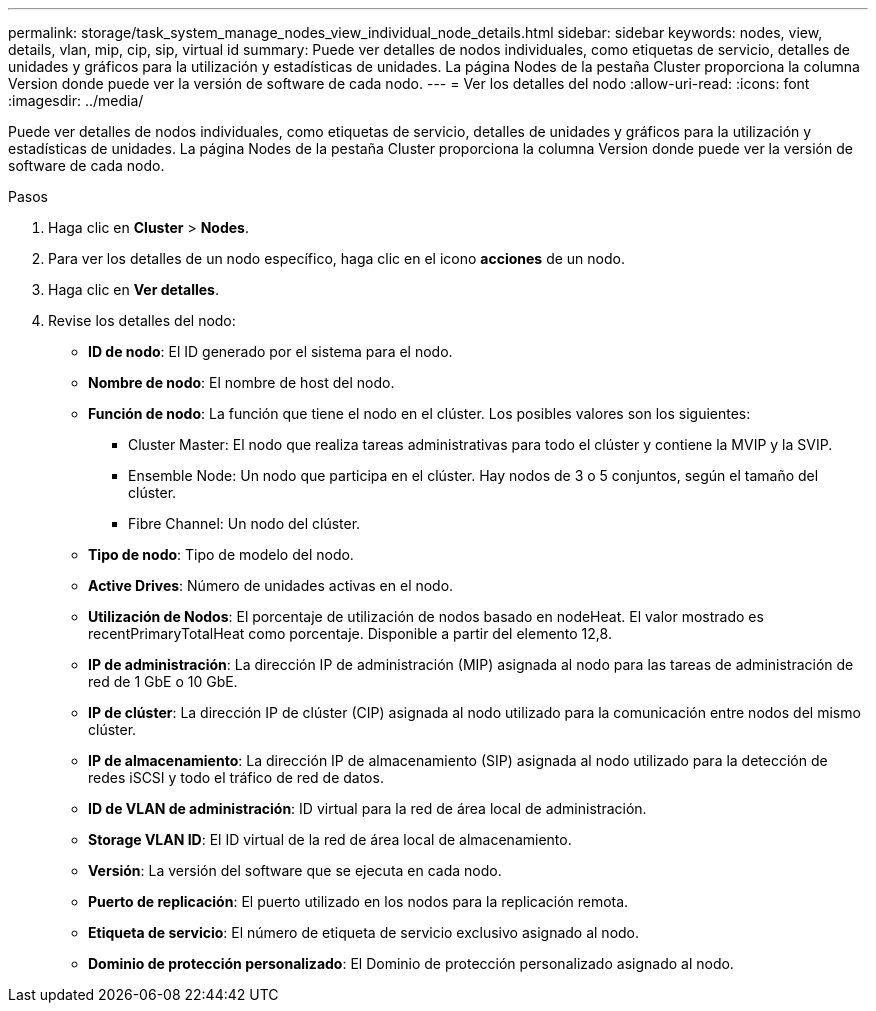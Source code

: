 ---
permalink: storage/task_system_manage_nodes_view_individual_node_details.html 
sidebar: sidebar 
keywords: nodes, view, details, vlan, mip, cip, sip, virtual id 
summary: Puede ver detalles de nodos individuales, como etiquetas de servicio, detalles de unidades y gráficos para la utilización y estadísticas de unidades. La página Nodes de la pestaña Cluster proporciona la columna Version donde puede ver la versión de software de cada nodo. 
---
= Ver los detalles del nodo
:allow-uri-read: 
:icons: font
:imagesdir: ../media/


[role="lead"]
Puede ver detalles de nodos individuales, como etiquetas de servicio, detalles de unidades y gráficos para la utilización y estadísticas de unidades. La página Nodes de la pestaña Cluster proporciona la columna Version donde puede ver la versión de software de cada nodo.

.Pasos
. Haga clic en *Cluster* > *Nodes*.
. Para ver los detalles de un nodo específico, haga clic en el icono *acciones* de un nodo.
. Haga clic en *Ver detalles*.
. Revise los detalles del nodo:
+
** *ID de nodo*: El ID generado por el sistema para el nodo.
** *Nombre de nodo*: El nombre de host del nodo.
** *Función de nodo*: La función que tiene el nodo en el clúster. Los posibles valores son los siguientes:
+
*** Cluster Master: El nodo que realiza tareas administrativas para todo el clúster y contiene la MVIP y la SVIP.
*** Ensemble Node: Un nodo que participa en el clúster. Hay nodos de 3 o 5 conjuntos, según el tamaño del clúster.
*** Fibre Channel: Un nodo del clúster.


** *Tipo de nodo*: Tipo de modelo del nodo.
** *Active Drives*: Número de unidades activas en el nodo.
** *Utilización de Nodos*: El porcentaje de utilización de nodos basado en nodeHeat. El valor mostrado es recentPrimaryTotalHeat como porcentaje. Disponible a partir del elemento 12,8.
** *IP de administración*: La dirección IP de administración (MIP) asignada al nodo para las tareas de administración de red de 1 GbE o 10 GbE.
** *IP de clúster*: La dirección IP de clúster (CIP) asignada al nodo utilizado para la comunicación entre nodos del mismo clúster.
** *IP de almacenamiento*: La dirección IP de almacenamiento (SIP) asignada al nodo utilizado para la detección de redes iSCSI y todo el tráfico de red de datos.
** *ID de VLAN de administración*: ID virtual para la red de área local de administración.
** *Storage VLAN ID*: El ID virtual de la red de área local de almacenamiento.
** *Versión*: La versión del software que se ejecuta en cada nodo.
** *Puerto de replicación*: El puerto utilizado en los nodos para la replicación remota.
** *Etiqueta de servicio*: El número de etiqueta de servicio exclusivo asignado al nodo.
** *Dominio de protección personalizado*: El Dominio de protección personalizado asignado al nodo.



